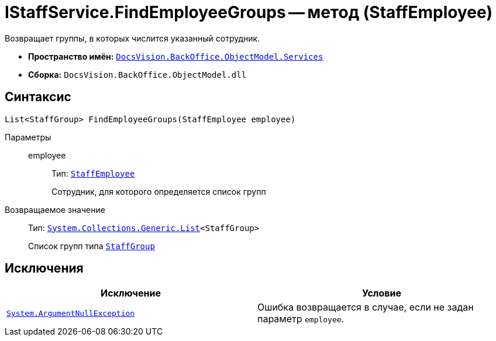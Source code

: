 = IStaffService.FindEmployeeGroups -- метод (StaffEmployee)

Возвращает группы, в которых числится указанный сотрудник.

* *Пространство имён:* `xref:BackOffice-ObjectModel-Services-Entities:Services_NS.adoc[DocsVision.BackOffice.ObjectModel.Services]`
* *Сборка:* `DocsVision.BackOffice.ObjectModel.dll`

== Синтаксис

[source,csharp]
----
List<StaffGroup> FindEmployeeGroups(StaffEmployee employee)
----

Параметры::
employee:::
Тип: `xref:BackOffice-ObjectModel-Staff:StaffEmployee_CL.adoc[StaffEmployee]`
+
Сотрудник, для которого определяется список групп

Возвращаемое значение::
Тип: `https://msdn.microsoft.com/ru-ru/library/6sh2ey19.aspx[System.Collections.Generic.List]<StaffGroup>`
+
Список групп типа `xref:BackOffice-ObjectModel-Staff:StaffGroup_CL.adoc[StaffGroup]`

== Исключения

[cols=",",options="header"]
|===
|Исключение |Условие
|`http://msdn.microsoft.com/ru-ru/library/system.argumentnullexception.aspx[System.ArgumentNullException]` |Ошибка возвращается в случае, если не задан параметр `employee`.
|===
